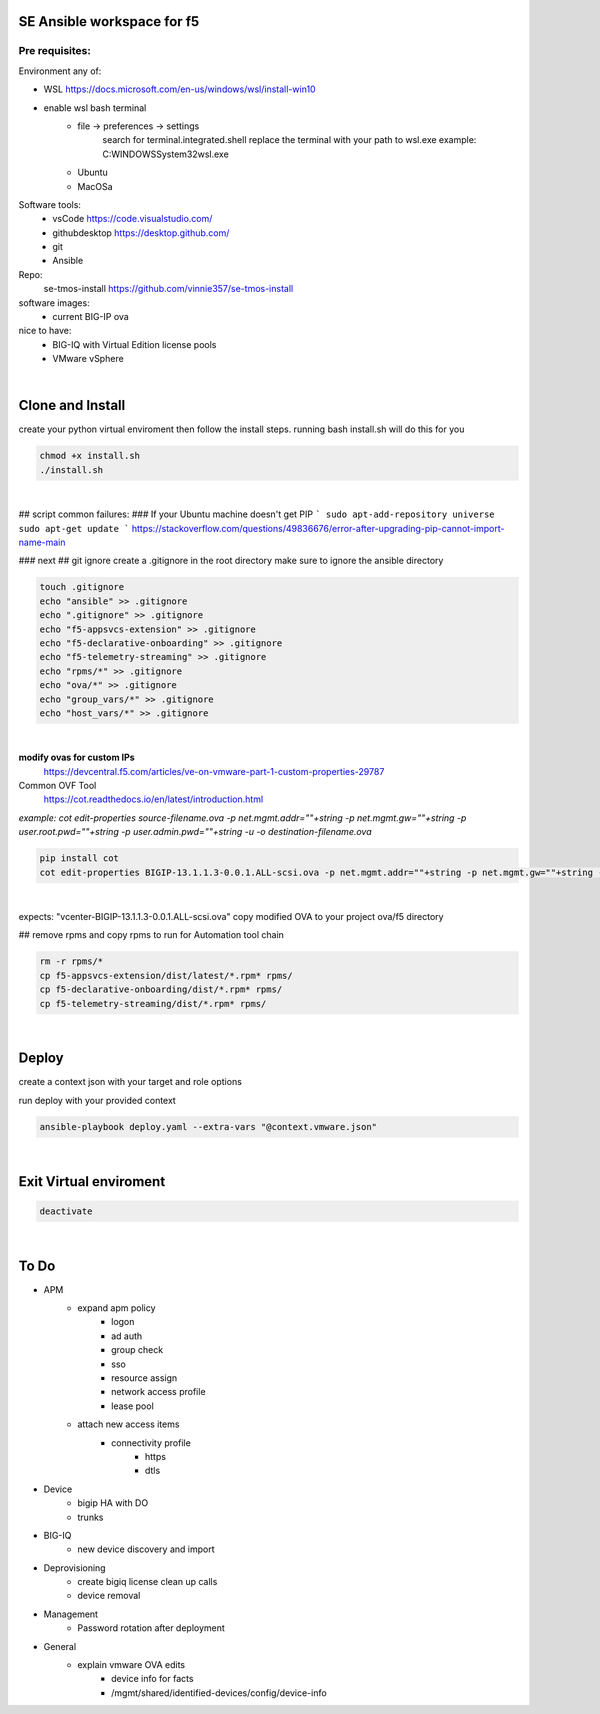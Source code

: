 SE Ansible workspace for f5
---------------------------

Pre requisites:
===============


Environment any of:

- WSL https://docs.microsoft.com/en-us/windows/wsl/install-win10
- enable wsl bash terminal
    - file -> preferences -> settings
        search for terminal.integrated.shell
        replace the terminal with your path to wsl.exe
        example: C:\WINDOWS\System32\wsl.exe
    - Ubuntu
    - MacOSa

Software tools:
    - vsCode https://code.visualstudio.com/
    - githubdesktop https://desktop.github.com/
    - git
    - Ansible

Repo: 
    se-tmos-install https://github.com/vinnie357/se-tmos-install
software images:
    - current BIG-IP ova
nice to have:
    - BIG-IQ with Virtual Edition license pools
    - VMware vSphere

|

Clone and Install
------------------

create your python virtual enviroment then follow the install steps.
running bash install.sh will do this for you

.. code::
    
    chmod +x install.sh
    ./install.sh

|

## script common failures:
### If your Ubuntu machine doesn't get PIP
```
sudo apt-add-repository universe
sudo apt-get update
```
https://stackoverflow.com/questions/49836676/error-after-upgrading-pip-cannot-import-name-main


### next
## git ignore
create a .gitignore in the root directory
make sure to ignore the ansible directory

.. code::

    touch .gitignore
    echo "ansible" >> .gitignore
    echo ".gitignore" >> .gitignore
    echo "f5-appsvcs-extension" >> .gitignore
    echo "f5-declarative-onboarding" >> .gitignore
    echo "f5-telemetry-streaming" >> .gitignore
    echo "rpms/*" >> .gitignore
    echo "ova/*" >> .gitignore
    echo "group_vars/*" >> .gitignore
    echo "host_vars/*" >> .gitignore

|

**modify ovas for custom IPs**
    https://devcentral.f5.com/articles/ve-on-vmware-part-1-custom-properties-29787
Common OVF Tool
    https://cot.readthedocs.io/en/latest/introduction.html

*example: cot edit-properties source-filename.ova -p net.mgmt.addr=""+string -p net.mgmt.gw=""+string -p user.root.pwd=""+string -p user.admin.pwd=""+string -u -o destination-filename.ova*

.. code::

    pip install cot
    cot edit-properties BIGIP-13.1.1.3-0.0.1.ALL-scsi.ova -p net.mgmt.addr=""+string -p net.mgmt.gw=""+string -p user.root.pwd=""+password -p user.admin.pwd=""+password -u -o vcenter-BIGIP-13.1.1.3-0.0.1.ALL-scsi.ova

|

expects: "vcenter-BIGIP-13.1.1.3-0.0.1.ALL-scsi.ova"
copy modified OVA to your project ova/f5 directory

## remove rpms and copy rpms to run for Automation tool chain

.. code::

    rm -r rpms/*
    cp f5-appsvcs-extension/dist/latest/*.rpm* rpms/
    cp f5-declarative-onboarding/dist/*.rpm* rpms/
    cp f5-telemetry-streaming/dist/*.rpm* rpms/

|

Deploy
------

create a context json with your target and role options

run deploy with your provided context

.. code::

    ansible-playbook deploy.yaml --extra-vars "@context.vmware.json"

|

Exit Virtual enviroment
-----------------------

.. code::

    deactivate

|



**To Do**
---------
- APM
    - expand apm policy
        - logon
        - ad auth
        - group check
        - sso
        - resource assign
        - network access profile
        - lease pool
    - attach new access items
        - connectivity profile
            - https
            - dtls
- Device
    - bigip HA with DO
    - trunks
- BIG-IQ
    - new device discovery and import
- Deprovisioning
    - create bigiq license clean up calls
    - device removal
- Management
    - Password rotation after deployment
- General
    - explain vmware OVA edits
        - device info for facts
        - /mgmt/shared/identified-devices/config/device-info